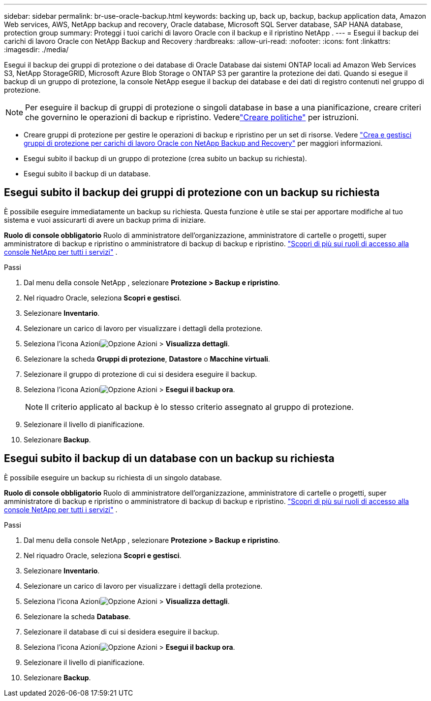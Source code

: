 ---
sidebar: sidebar 
permalink: br-use-oracle-backup.html 
keywords: backing up, back up, backup, backup application data, Amazon Web services, AWS, NetApp backup and recovery, Oracle database, Microsoft SQL Server database, SAP HANA database, protection group 
summary: Proteggi i tuoi carichi di lavoro Oracle con il backup e il ripristino NetApp . 
---
= Esegui il backup dei carichi di lavoro Oracle con NetApp Backup and Recovery
:hardbreaks:
:allow-uri-read: 
:nofooter: 
:icons: font
:linkattrs: 
:imagesdir: ./media/


[role="lead"]
Esegui il backup dei gruppi di protezione o dei database di Oracle Database dai sistemi ONTAP locali ad Amazon Web Services S3, NetApp StorageGRID, Microsoft Azure Blob Storage o ONTAP S3 per garantire la protezione dei dati.  Quando si esegue il backup di un gruppo di protezione, la console NetApp esegue il backup dei database e dei dati di registro contenuti nel gruppo di protezione.


NOTE: Per eseguire il backup di gruppi di protezione o singoli database in base a una pianificazione, creare criteri che governino le operazioni di backup e ripristino. Vederelink:br-use-policies-create.html["Creare politiche"] per istruzioni.

* Creare gruppi di protezione per gestire le operazioni di backup e ripristino per un set di risorse. Vedere link:br-use-kvm-protection-groups.html["Crea e gestisci gruppi di protezione per carichi di lavoro Oracle con NetApp Backup and Recovery"] per maggiori informazioni.
* Esegui subito il backup di un gruppo di protezione (crea subito un backup su richiesta).
* Esegui subito il backup di un database.




== Esegui subito il backup dei gruppi di protezione con un backup su richiesta

È possibile eseguire immediatamente un backup su richiesta.  Questa funzione è utile se stai per apportare modifiche al tuo sistema e vuoi assicurarti di avere un backup prima di iniziare.

*Ruolo di console obbligatorio* Ruolo di amministratore dell'organizzazione, amministratore di cartelle o progetti, super amministratore di backup e ripristino o amministratore di backup di backup e ripristino. https://docs.netapp.com/us-en/console-setup-admin/reference-iam-predefined-roles.html["Scopri di più sui ruoli di accesso alla console NetApp per tutti i servizi"^] .

.Passi
. Dal menu della console NetApp , selezionare *Protezione > Backup e ripristino*.
. Nel riquadro Oracle, seleziona *Scopri e gestisci*.
. Selezionare *Inventario*.
. Selezionare un carico di lavoro per visualizzare i dettagli della protezione.
. Seleziona l'icona Azioniimage:../media/icon-action.png["Opzione Azioni"] > *Visualizza dettagli*.
. Selezionare la scheda *Gruppi di protezione*, *Datastore* o *Macchine virtuali*.
. Selezionare il gruppo di protezione di cui si desidera eseguire il backup.
. Seleziona l'icona Azioniimage:../media/icon-action.png["Opzione Azioni"] > *Esegui il backup ora*.
+

NOTE: Il criterio applicato al backup è lo stesso criterio assegnato al gruppo di protezione.

. Selezionare il livello di pianificazione.
. Selezionare *Backup*.




== Esegui subito il backup di un database con un backup su richiesta

È possibile eseguire un backup su richiesta di un singolo database.

*Ruolo di console obbligatorio* Ruolo di amministratore dell'organizzazione, amministratore di cartelle o progetti, super amministratore di backup e ripristino o amministratore di backup di backup e ripristino. https://docs.netapp.com/us-en/console-setup-admin/reference-iam-predefined-roles.html["Scopri di più sui ruoli di accesso alla console NetApp per tutti i servizi"^] .

.Passi
. Dal menu della console NetApp , selezionare *Protezione > Backup e ripristino*.
. Nel riquadro Oracle, seleziona *Scopri e gestisci*.
. Selezionare *Inventario*.
. Selezionare un carico di lavoro per visualizzare i dettagli della protezione.
. Seleziona l'icona Azioniimage:../media/icon-action.png["Opzione Azioni"] > *Visualizza dettagli*.
. Selezionare la scheda *Database*.
. Selezionare il database di cui si desidera eseguire il backup.
. Seleziona l'icona Azioniimage:../media/icon-action.png["Opzione Azioni"] > *Esegui il backup ora*.
. Selezionare il livello di pianificazione.
. Selezionare *Backup*.

